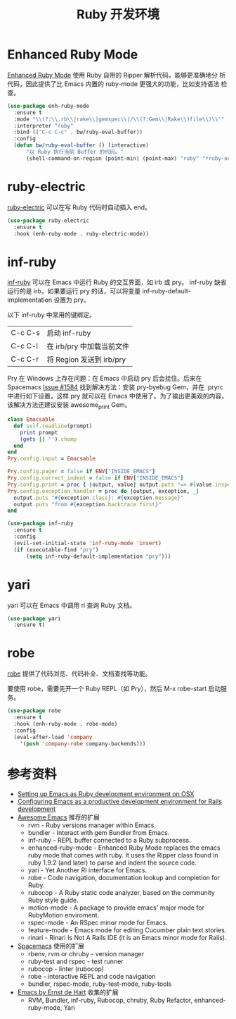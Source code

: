 #+TITLE:     Ruby 开发环境

* Enhanced Ruby Mode

  [[http://github.com/zenspider/Enhanced-Ruby-Mode][Enhanced Ruby Mode]] 使用 Ruby 自带的 Ripper 解析代码，能够更准确地分
析代码，因此提供了比 Emacs 内置的 ruby-mode 更强大的功能，比如支持语法
检查。

#+BEGIN_SRC emacs-lisp
  (use-package enh-ruby-mode
    :ensure t
    :mode "\\(?:\\.rb\\|rake\\|gemspec\\|/\\(?:Gem\\|Rake\\)file\\)\\'"
    :interpreter "ruby"
    :bind (("C-c C-c" . bw/ruby-eval-buffer))
    :config
    (defun bw/ruby-eval-buffer () (interactive)
        "以 Ruby 执行当前 Buffer 的代码。"
        (shell-command-on-region (point-min) (point-max) "ruby" "*ruby-output*")))
#+END_SRC

* ruby-electric

  [[https://github.com/knu/ruby-electric.el][ruby-electric]] 可以在写 Ruby 代码时自动插入 end。

#+BEGIN_SRC emacs-lisp
  (use-package ruby-electric
    :ensure t
    :hook (enh-ruby-mode . ruby-electric-mode))
#+END_SRC

* inf-ruby

  [[http://github.com/nonsequitur/inf-ruby][inf-ruby]] 可以在 Emacs 中运行 Ruby 的交互界面，如 irb 或 pry。
inf-ruby 缺省运行的是 irb，如果要运行 pry 的话，可以将变量
inf-ruby-default-implementation 设置为 pry。

  以下 inf-ruby 中常用的键绑定。

  | C-c C-s | 启动 inf-ruby             |
  | C-c C-l | 在 irb/pry 中加载当前文件 |
  | C-c C-r | 将 Region 发送到 irb/pry  |

  Pry 在 Windows 上存在问题：在 Emacs 中启动 pry 后会挂住。后来在
Spacemacs [[https://github.com/syl20bnr/spacemacs/issues/1584][Issue #1584]] 找到解决方法：安装 pry-byebug Gem，并在 .pryrc
中进行如下设置，这样 pry 就可以在 Emacs 中使用了。为了输出更美观的内容，
该解决方法还建议安装 awesome_print Gem。

#+BEGIN_SRC ruby
  class Emacsable
    def self.readline(prompt)
      print prompt
      (gets || '').chomp
    end
  end
  Pry.config.input = Emacsable

  Pry.config.pager = false if ENV["INSIDE_EMACS"]
  Pry.config.correct_indent = false if ENV["INSIDE_EMACS"]
  Pry.config.print = proc { |output, value| output.puts "=> #{value.inspect}" }
  Pry.config.exception_handler = proc do |output, exception, _|
    output.puts "#{exception.class}: #{exception.message}"
    output.puts "from #{exception.backtrace.first}"
  end
#+END_SRC

#+BEGIN_SRC emacs-lisp
  (use-package inf-ruby
    :ensure t
    :config
    (evil-set-initial-state 'inf-ruby-mode 'insert)
    (if (executable-find "pry")
        (setq inf-ruby-default-implementation "pry")))
#+END_SRC

* yari

  yari 可以在 Emacs 中调用 ri 查询 Ruby 文档。

#+BEGIN_SRC emacs-lisp
  (use-package yari
    :ensure t)
#+END_SRC

* robe

  [[https://github.com/dgutov/robe][robe]] 提供了代码浏览、代码补全、文档查找等功能。

  要使用 robe，需要先开一个 Ruby REPL（如 Pry），然后 M-x robe-start
启动服务。

#+BEGIN_SRC emacs-lisp
  (use-package robe
    :ensure t
    :hook (enh-ruby-mode . robe-mode)
    :config
    (eval-after-load 'company
      '(push 'company-robe company-backends)))
#+END_SRC

* 参考资料

  - [[http://crypt.codemancers.com/posts/2013-09-26-setting-up-emacs-as-development-environment-on-osx/][Setting up Emacs as Ruby development environment on OSX]]
  - [[https://lorefnon.me/2014/02/02/configuring-emacs-for-rails.html][Configuring Emacs as a productive development environment for Rails development]]
  - [[https://github.com/emacs-tw/awesome-emacs][Awesome Emacs]] 推荐的扩展
    - rvm - Ruby versions manager within Emacs.
    - bundler - Interact with gem Bundler from Emacs.
    - inf-ruby - REPL buffer connected to a Ruby subprocess.
    - enhanced-ruby-mode - Enhanced Ruby Mode replaces the emacs ruby
      mode that comes with ruby. It uses the Ripper class found in
      ruby 1.9.2 (and later) to parse and indent the source code.
    - yari - Yet Another RI interface for Emacs.
    - robe - Code navigation, documentation lookup and completion for
      Ruby.
    - rubocop - A Ruby static code analyzer, based on the community
      Ruby style guide.
    - motion-mode - A package to provide emacs' major mode for
      RubyMotion enviroment.
    - rspec-mode - An RSpec minor mode for Emacs.
    - feature-mode - Emacs mode for editing Cucumber plain text
      stories.
    - rinari - Rinari Is Not A Rails IDE (it is an Emacs minor mode
      for Rails).
  - [[http://spacemacs.org/layers/+lang/ruby/README.html][Spacemacs]] 使用的扩展
    - rbenv, rvm or chruby - version manager
    - ruby-test and rspec - test runner
    - rubocop - linter (rubocop)
    - robe - interactive REPL and code navigation
    - bundler, rspec-mode, ruby-test-mode, ruby-tools
  - [[https://emacs.zeef.com/ehartc][Emacs by Ernst de Hart]] 收集的扩展
    - RVM, Bundler, inf-ruby, Rubocop, chruby, Ruby Refactor,
      enhanced-ruby-mode, Yari
